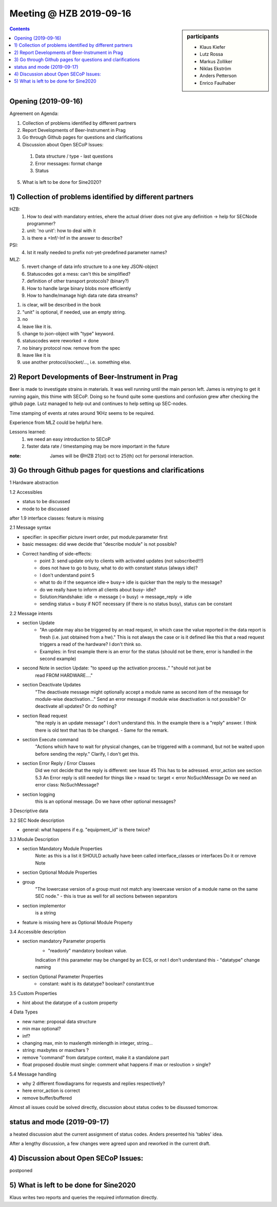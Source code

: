 Meeting @ HZB 2019-09-16
########################

.. sidebar:: participants

     * Klaus Kiefer
     * Lutz Rossa
     * Markus Zolliker
     * Niklas Ekström
     * Anders Petterson
     * Enrico Faulhaber

.. contents:: Contents
    :local:
    :depth: 2


Opening (2019-09-16)
====================
Agreement on Agenda:

1) Collection of problems identified by different partners
2) Report Developments of Beer-Instrument in Prag
3) Go through Github pages for questions and clarifications
4) Discussion about Open SECoP Issues:

  #) Data structure / type - last questions
  #) Error messages: format change
  #) Status

5) What is left to be done for Sine2020?


1) Collection of problems identified by different partners
==========================================================

HZB:
    #) How to deal with mandatory entries, ehere the actual driver does not give any definition -> help for SECNode programmer?
    #) unit: 'no unit': how to deal with it
    #) is there a +Inf/-Inf in the answer to describe?

PSI:
    4) Ist it really needed to prefix not-yet-predefined parameter names?

MLZ:
    5) revert change of data info structure to a one key JSON-object
    #) Statuscodes got a mess: can't this be simplified?
    #) definition of other transport protocols? (binary?)
    #) How to handle large binary blobs more efficiently
    #) How to handle/manage high data rate data streams?

1) is clear, will be described in the book
2) "unit" is optional, if needed, use an empty string.
3) no
4) leave like it is.
5) change to json-object with "type" keyword.
6) statuscodes were reworked -> done
7) no binary protocol now. remove from the spec
8) leave like it is
9) use another protocol/socket/..., i.e. something else.

2) Report Developments of Beer-Instrument in Prag
=================================================

Beer is made to investigate strains in materials.
It was well running until the main person left.
James is retrying to get it running again, this thime with SECoP.
Doing so he found quite some questions and confusion grew after checking the github page.
Lutz managed to help out and continues to help setting up SEC-nodes.

Time stamping of events at rates around 1KHz seems to be required.

Experience from MLZ could be helpful here.

Lessons learned:
 #) we need an easy introduction to SECoP
 #) faster data rate / timestamping may be more important in the future

:note:
 James will be @HZB 21(st) oct to 25(th) oct for personal interaction.


3) Go through Github pages for questions and clarifications
===========================================================

1 Hardware abstraction

1.2 Accessibles

- status to be discussed
- mode to be discussed

after 1.9 interface classes: feature is missing

2.1 Message syntax

- specifier: in specifier picture invert order, put module:parameter first
- basic messages: did wwe decide that "describe module" is not possible?
- Correct handling of side-effects:
	- point 3: send update only to clients with activated updates (not subscribed!!!)
	- does not have to go to busy, what to do with constant status (always idle)?
	- I don't understand point 5
	- what to do if the sequence idle-> busy-> idle is quicker than the reply to the message?
	- do we really have to inform all clients about busy- idle?

	- Solution:Handshake: idle -> message (-> busy) -> message_reply -> idle
	- sending status = busy if NOT necessary (if there is no status busy), status can be constant

2.2 Message intents

- section Update
	- "An update may also be triggered by an read request, in which case the value reported
	  in the data report is fresh (i.e. just obtained from a hw)."
	  This is not always the case or is it defined like this that a read request triggers a
	  read of the hardware? I don't think so.
	- Examples: in first example there is an error for the status
	  (should not be there, error is handled in the second example)

- second Note in section Update: "to speed up the activation process.." "should not just be
	read FROM HARDWARE...."
- section Deactivate Updates
   	"The deactivate message might optionally accept a module name as second item of the
	message for module-wise deactivation..."
	Send an error message if module wise deactivation is not possible?
	Or deactivate all updates?
	Or do nothing?
- section Read request
	"the reply is an update message" I don't understand this. In the example there is a "reply" answer.
	I think there is old text that has tb be changed.
	- Same for the remark.
- section Execute command
	"Actions which have to wait for physical changes, can be triggered with a command, but not
	be waited upon before sending the reply."
	Clarify, I don't get this.

- section Error Reply / Error Classes
	Did we not decide that the reply is different: see Issue 45
	This has to be adressed.
	error_action
	see section 5.3
	An Error reply is still needed for things like
	> reaad tx: target
	< error NoSuchMessage
	Do we need an error class: NoSuchMessage?
- section logging
	this is an optional message. Do we have other optional messages?

3 Descriptive data

3.2 SEC Node description

- general: what happens if e.g. "equipment_id" is there twice?

3.3 Module Description

- section Mandatory Module Properties
	Note: as this is a list it SHOULD actually have been called interface_classes
	or interfaces
	Do it or remove Note
- section Optional Module Properties
- group
	"The lowercase version of a group must not match any lowercase version of a module name
	on the same SEC node."
	- this is true as well for all sections between separators
- section implementor
	is a string
- feature is missing here as Optional Module Property

3.4 Accessible description

- section mandatory Parameter propertis
	- "readonly" mandatory boolean value.
	Indication if this parameter may be changed by an ECS, or not
	I don't understand this
	- "datatype" change naming
- section Optional Parameter Properties
	- constant: waht is its datatype? boolean? constant:true

3.5 Custom Properties

- hint about the datatype of a custom property

4 Data Types

- new name: proposal data structure
- min max optional?
- inf?
- changing max, min to maxlength minlength in integer, string...
- string: maxbytes or maxchars ?
- remove "command" from datatype context, make it a standalone part
- float proposed double must single: comment what happens if max or resloution > single?

5.4 Message handling

- why 2 different flowdiagrams for requests and replies respectively?
- here error_action is correct
- remove buffer/buffered

Almost all issues could be solved directly, discussion about status codes to be disussed tomorrow.

status and mode (2019-09-17)
============================
a heated discussion abut the current assignment of status codes.
Anders presented his 'tables' idea.

After a lengthy discussion, a few changes were agreed upon and reworked in the current draft.


4) Discussion about Open SECoP Issues:
======================================

postponed

5) What is left to be done for Sine2020
=======================================

Klaus writes two reports and queries the required information directly.
